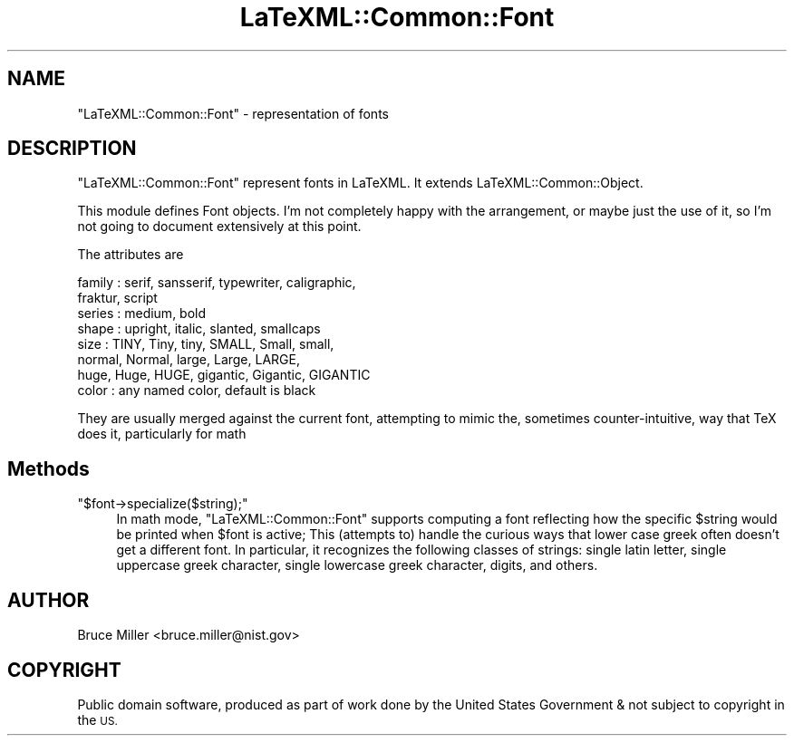 .\" Automatically generated by Pod::Man 4.14 (Pod::Simple 3.42)
.\"
.\" Standard preamble:
.\" ========================================================================
.de Sp \" Vertical space (when we can't use .PP)
.if t .sp .5v
.if n .sp
..
.de Vb \" Begin verbatim text
.ft CW
.nf
.ne \\$1
..
.de Ve \" End verbatim text
.ft R
.fi
..
.\" Set up some character translations and predefined strings.  \*(-- will
.\" give an unbreakable dash, \*(PI will give pi, \*(L" will give a left
.\" double quote, and \*(R" will give a right double quote.  \*(C+ will
.\" give a nicer C++.  Capital omega is used to do unbreakable dashes and
.\" therefore won't be available.  \*(C` and \*(C' expand to `' in nroff,
.\" nothing in troff, for use with C<>.
.tr \(*W-
.ds C+ C\v'-.1v'\h'-1p'\s-2+\h'-1p'+\s0\v'.1v'\h'-1p'
.ie n \{\
.    ds -- \(*W-
.    ds PI pi
.    if (\n(.H=4u)&(1m=24u) .ds -- \(*W\h'-12u'\(*W\h'-12u'-\" diablo 10 pitch
.    if (\n(.H=4u)&(1m=20u) .ds -- \(*W\h'-12u'\(*W\h'-8u'-\"  diablo 12 pitch
.    ds L" ""
.    ds R" ""
.    ds C` ""
.    ds C' ""
'br\}
.el\{\
.    ds -- \|\(em\|
.    ds PI \(*p
.    ds L" ``
.    ds R" ''
.    ds C`
.    ds C'
'br\}
.\"
.\" Escape single quotes in literal strings from groff's Unicode transform.
.ie \n(.g .ds Aq \(aq
.el       .ds Aq '
.\"
.\" If the F register is >0, we'll generate index entries on stderr for
.\" titles (.TH), headers (.SH), subsections (.SS), items (.Ip), and index
.\" entries marked with X<> in POD.  Of course, you'll have to process the
.\" output yourself in some meaningful fashion.
.\"
.\" Avoid warning from groff about undefined register 'F'.
.de IX
..
.nr rF 0
.if \n(.g .if rF .nr rF 1
.if (\n(rF:(\n(.g==0)) \{\
.    if \nF \{\
.        de IX
.        tm Index:\\$1\t\\n%\t"\\$2"
..
.        if !\nF==2 \{\
.            nr % 0
.            nr F 2
.        \}
.    \}
.\}
.rr rF
.\" ========================================================================
.\"
.IX Title "LaTeXML::Common::Font 3"
.TH LaTeXML::Common::Font 3 "2022-07-09" "perl v5.32.1" "User Contributed Perl Documentation"
.\" For nroff, turn off justification.  Always turn off hyphenation; it makes
.\" way too many mistakes in technical documents.
.if n .ad l
.nh
.SH "NAME"
"LaTeXML::Common::Font" \- representation of fonts
.SH "DESCRIPTION"
.IX Header "DESCRIPTION"
\&\f(CW\*(C`LaTeXML::Common::Font\*(C'\fR represent fonts in LaTeXML.
It extends LaTeXML::Common::Object.
.PP
This module defines Font objects.
I'm not completely happy with the arrangement, or
maybe just the use of it, so I'm not going to document extensively at this point.
.PP
The attributes are
.PP
.Vb 8
\& family : serif, sansserif, typewriter, caligraphic,
\&          fraktur, script
\& series : medium, bold
\& shape  : upright, italic, slanted, smallcaps
\& size   : TINY, Tiny, tiny, SMALL, Small, small,
\&          normal, Normal, large, Large, LARGE,
\&          huge, Huge, HUGE, gigantic, Gigantic, GIGANTIC
\& color  : any named color, default is black
.Ve
.PP
They are usually merged against the current font, attempting to mimic the,
sometimes counter-intuitive, way that TeX does it,  particularly for math
.SH "Methods"
.IX Header "Methods"
.ie n .IP """$font\->specialize($string);""" 4
.el .IP "\f(CW$font\->specialize($string);\fR" 4
.IX Item "$font->specialize($string);"
In math mode, \f(CW\*(C`LaTeXML::Common::Font\*(C'\fR supports computing a font reflecting
how the specific \f(CW$string\fR would be printed when
\&\f(CW$font\fR is active; This (attempts to) handle the curious ways that lower case
greek often doesn't get a different font.  In particular, it recognizes the
following classes of strings: single latin letter, single uppercase greek character,
single lowercase greek character, digits, and others.
.SH "AUTHOR"
.IX Header "AUTHOR"
Bruce Miller <bruce.miller@nist.gov>
.SH "COPYRIGHT"
.IX Header "COPYRIGHT"
Public domain software, produced as part of work done by the
United States Government & not subject to copyright in the \s-1US.\s0
